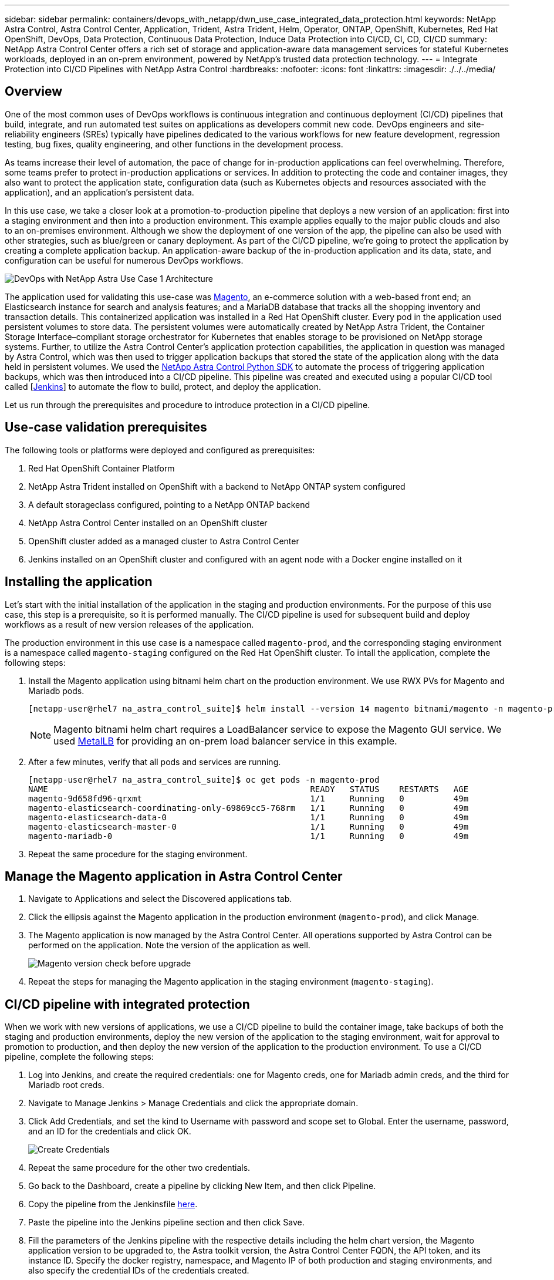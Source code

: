 ---
sidebar: sidebar
permalink: containers/devops_with_netapp/dwn_use_case_integrated_data_protection.html
keywords: NetApp Astra Control, Astra Control Center, Application, Trident, Astra Trident, Helm, Operator, ONTAP, OpenShift, Kubernetes, Red Hat OpenShift, DevOps, Data Protection, Continuous Data Protection, Induce Data Protection into CI/CD, CI, CD, CI/CD
summary: NetApp Astra Control Center offers a rich set of storage and application-aware data management services for stateful Kubernetes workloads, deployed in an on-prem environment, powered by NetApp’s trusted data protection technology.
---
= Integrate Protection into CI/CD Pipelines with NetApp Astra Control
:hardbreaks:
:nofooter:
:icons: font
:linkattrs:
:imagesdir: ./../../media/

[.lead]
== Overview

One of the most common uses of DevOps workflows is continuous integration and continuous deployment (CI/CD) pipelines that build, integrate, and run automated test suites on applications as developers commit new code. DevOps engineers and site-reliability engineers (SREs) typically have pipelines dedicated to the various workflows for new feature development, regression testing, bug fixes, quality engineering, and other functions in the development process.

As teams increase their level of automation, the pace of change for in-production applications can feel overwhelming. Therefore, some teams prefer to protect in-production applications or services. In addition to protecting the code and container images, they also want to protect the application state, configuration data (such as Kubernetes objects and resources associated with the application), and an application’s persistent data.

In this use case, we take a closer look at a promotion-to-production pipeline that deploys a new version of an application: first into a staging environment and then into a production environment. This example applies equally to the major public clouds and also to an on-premises environment. Although we show the deployment of one version of the app, the pipeline can also be used with other strategies, such as blue/green or canary deployment. As part of the CI/CD pipeline, we’re going to protect the application by creating a complete application backup. An application-aware backup of the in-production application and its data, state, and configuration can be useful for numerous DevOps workflows.

image::dwn_image1.jpg[DevOps with NetApp Astra Use Case 1 Architecture]

The application used for validating this use-case was https://magento.com/[Magento^], an e-commerce solution with a web-based front end; an Elasticsearch instance for search and analysis features; and a MariaDB database that tracks all the shopping inventory and transaction details. This containerized application was installed in a Red Hat OpenShift cluster. Every pod in the application used persistent volumes to store data. The persistent volumes were automatically created by NetApp Astra Trident, the Container Storage Interface–compliant storage orchestrator for Kubernetes that enables storage to be provisioned on NetApp storage systems. Further, to utilize the Astra Control Center's application protection capabilities, the application in question was managed by Astra Control, which was then used to trigger application backups that stored the state of the application along with the data held in persistent volumes. We used the https://github.com/NetApp/netapp-astra-toolkits[NetApp Astra Control Python SDK^] to automate the process of triggering application backups, which was then introduced into a CI/CD pipeline. This pipeline was created and executed using a popular CI/CD tool called [https://www.jenkins.io/[Jenkins^]] to automate the flow to build, protect, and deploy the application.

Let us run through the prerequisites and procedure to introduce protection in a CI/CD pipeline.

== Use-case validation prerequisites

The following tools or platforms were deployed and configured as prerequisites:

. Red Hat OpenShift Container Platform
. NetApp Astra Trident installed on OpenShift with a backend to NetApp ONTAP system configured
. A default storageclass configured, pointing to a NetApp ONTAP backend
. NetApp Astra Control Center installed on an OpenShift cluster
. OpenShift cluster added as a managed cluster to Astra Control Center
. Jenkins installed on an OpenShift cluster and configured with an agent node with a Docker engine installed on it

== Installing the application

Let's start with the initial installation of the application in the staging and production environments. For the purpose of this use case, this step is a prerequisite, so it is performed manually. The CI/CD pipeline is used for subsequent build and deploy workflows as a result of new version releases of the application.

The production environment in this use case is a namespace called `magento-prod`, and the corresponding staging environment is a namespace called `magento-staging` configured on the Red Hat OpenShift cluster. To intall the application, complete the following steps:

. Install the Magento application using bitnami helm chart on the production environment. We use RWX PVs for Magento and Mariadb pods.
+
----
[netapp-user@rhel7 na_astra_control_suite]$ helm install --version 14 magento bitnami/magento -n magento-prod --create-namespace --set image.tag=2.4.1-debian-10-r11,magentoHost=10.63.172.243,persistence.magento.accessMode=ReadWriteMany,persistence.apache.accessMode=ReadWriteMany,mariadb.master.persistence.accessModes[0]=ReadWriteMany
----
+
NOTE: Magento bitnami helm chart requires a LoadBalancer service to expose the Magento GUI service. We used link:https://metallb.universe.tf/[MetalLB^] for providing an on-prem load balancer service in this example.

. After a few minutes, verify that all pods and services are running.
+
----
[netapp-user@rhel7 na_astra_control_suite]$ oc get pods -n magento-prod
NAME                                                     READY   STATUS    RESTARTS   AGE
magento-9d658fd96-qrxmt                                  1/1     Running   0          49m
magento-elasticsearch-coordinating-only-69869cc5-768rm   1/1     Running   0          49m
magento-elasticsearch-data-0                             1/1     Running   0          49m
magento-elasticsearch-master-0                           1/1     Running   0          49m
magento-mariadb-0                                        1/1     Running   0          49m
----

. Repeat the same procedure for the staging environment.

== Manage the Magento application in Astra Control Center

. Navigate to Applications and select the Discovered applications tab.

. Click the ellipsis against the Magento application in the production environment (`magento-prod`), and click Manage.

. The Magento application is now managed by the Astra Control Center. All operations supported by Astra Control can be performed on the application. Note the version of the application as well.
+
image::dwn_image2.jpg[Magento version check before upgrade]

. Repeat the steps for managing the Magento application in the staging environment (`magento-staging`).

== CI/CD pipeline with integrated protection

When we work with new versions of applications, we use a CI/CD pipeline to build the container image, take backups of both the staging and production environments, deploy the new version of the application to the staging environment, wait for approval to promotion to production, and then deploy the new version of the application to the production environment. To use a CI/CD pipeline, complete the following steps:

. Log into Jenkins, and create the required credentials: one for Magento creds, one for Mariadb admin creds, and the third for Mariadb root creds.

. Navigate to Manage Jenkins > Manage Credentials and click the appropriate domain.

. Click Add Credentials, and set the kind to Username with password and scope set to Global. Enter the username, password, and an ID for the credentials and click OK.
+
image::dwn_image8.jpg[Create Credentials]

. Repeat the same procedure for the other two credentials.

. Go back to the Dashboard, create a pipeline by clicking New Item, and then click Pipeline.

. Copy the pipeline from the Jenkinsfile https://github.com/NetApp/netapp-astra-toolkits/blob/main/ci_cd_examples/jenkins_pipelines/protecting_apps_in_ci_cd_pipelines/Jenkinsfile[here^].

. Paste the pipeline into the Jenkins pipeline section and then click Save.

. Fill the parameters of the Jenkins pipeline with the respective details including the helm chart version, the Magento application version to be upgraded to, the Astra toolkit version, the Astra Control Center FQDN, the API token, and its instance ID. Specify the docker registry, namespace, and Magento IP of both production and staging environments, and also specify the credential IDs of the credentials created.
+
----
MAGENTO_VERSION = '2.4.1-debian-10-r14'
CHART_VERSION = '14'
RELEASE_TYPE = 'MINOR'
ASTRA_TOOLKIT_VERSION = '2.0.2'
ASTRA_API_TOKEN = 'xxxxxxxx'
ASTRA_INSTANCE_ID = 'xxx-xxx-xxx-xxx-xxx'
ASTRA_FQDN = 'netapp-astra-control-center.org.example.com'
DOCKER_REGISTRY = 'docker.io/netapp-solutions-cicd'
PROD_NAMESPACE = 'magento-prod'
PROD_MAGENTO_IP = 'x.x.x.x'
STAGING_NAMESPACE = 'magento-staging'
STAGING_MAGENTO_IP = 'x.x.x.x'
MAGENTO_CREDS = credentials('magento-cred')
MAGENTO_MARIADB_CREDS = credentials('magento-mariadb-cred')
MAGENTO_MARIADB_ROOT_CREDS = credentials('magento-mariadb-root-cred')
----

. Click Build Now. The pipeline starts executing and progresses through the steps. The application image is first built and uploaded to the container registry.
+
image::dwn_image3.jpg[Pipeline Progress]

. The application backups are initiated via Astra Control.
+
image::dwn_image4.jpg[Backup initiated]

. After the backup stages have completed successful, verify the backups from the Astra Control Center.
+
image::dwn_image5.jpg[Backup successful]

. The new version of the application is then deployed to the staging environment.
+
image::dwn_image6.jpg[Staging deployment initiated]

. After this step is completed, the program waits for the user to approve deployment to production. At this stage, assume that the QA team performs some manual testing and approves production. You can then click Approve to deploy the new version of the application to the production environment.
+
image::dwn_image7.jpg[Waiting for promotion]

. Verify that the production application is also upgraded to the desired version.
+
image::dwn_image11.jpg[Prod App upgraded]

As part of the CI/CD pipeline, we demonstrated the ability to protect the application by creating a complete application-aware backup. Because the entire application has been backed up as part of the promotion-to-production pipeline, you can feel more confident about highly automated application deployments. This application-aware backup containing the data, state, and configuration of the application can be useful for numerous DevOps workflows. One important workflow would be to roll back to the previous version of the application in case of unforeseen issues.

Although we demonstrated a CI/CD workflow through with Jenkins tool, the concept can easily and efficiently be extrapolated to different tools and strategies. To see this use case in action, watch the video link:dwn_videos_data_protection_in_ci_cd_pipeline.html[here^].
